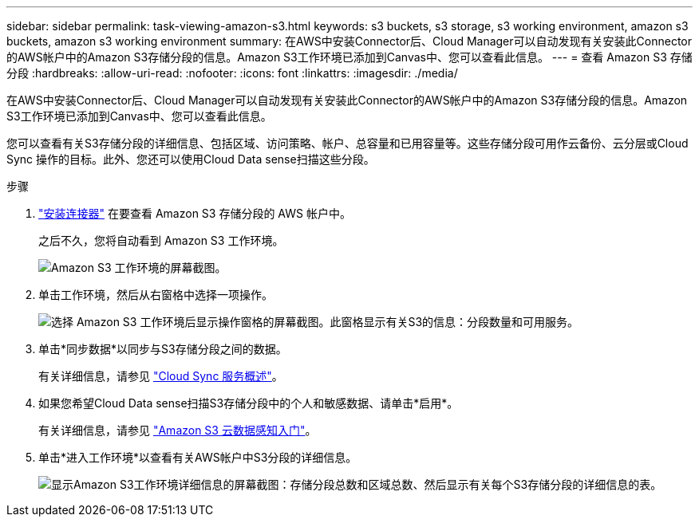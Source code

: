 ---
sidebar: sidebar 
permalink: task-viewing-amazon-s3.html 
keywords: s3 buckets, s3 storage, s3 working environment, amazon s3 buckets, amazon s3 working environment 
summary: 在AWS中安装Connector后、Cloud Manager可以自动发现有关安装此Connector的AWS帐户中的Amazon S3存储分段的信息。Amazon S3工作环境已添加到Canvas中、您可以查看此信息。 
---
= 查看 Amazon S3 存储分段
:hardbreaks:
:allow-uri-read: 
:nofooter: 
:icons: font
:linkattrs: 
:imagesdir: ./media/


[role="lead"]
在AWS中安装Connector后、Cloud Manager可以自动发现有关安装此Connector的AWS帐户中的Amazon S3存储分段的信息。Amazon S3工作环境已添加到Canvas中、您可以查看此信息。

您可以查看有关S3存储分段的详细信息、包括区域、访问策略、帐户、总容量和已用容量等。这些存储分段可用作云备份、云分层或Cloud Sync 操作的目标。此外、您还可以使用Cloud Data sense扫描这些分段。

.步骤
. link:task-creating-connectors-aws.html["安装连接器"] 在要查看 Amazon S3 存储分段的 AWS 帐户中。
+
之后不久，您将自动看到 Amazon S3 工作环境。

+
image:screenshot_s3_we.gif["Amazon S3 工作环境的屏幕截图。"]

. 单击工作环境，然后从右窗格中选择一项操作。
+
image:screenshot_s3_actions.gif["选择 Amazon S3 工作环境后显示操作窗格的屏幕截图。此窗格显示有关S3的信息：分段数量和可用服务。"]

. 单击*同步数据*以同步与S3存储分段之间的数据。
+
有关详细信息，请参见 https://docs.netapp.com/us-en/cloud-manager-sync/concept-cloud-sync.html["Cloud Sync 服务概述"^]。

. 如果您希望Cloud Data sense扫描S3存储分段中的个人和敏感数据、请单击*启用*。
+
有关详细信息，请参见 https://docs.netapp.com/us-en/cloud-manager-data-sense/task-scanning-s3.html["Amazon S3 云数据感知入门"^]。

. 单击*进入工作环境*以查看有关AWS帐户中S3分段的详细信息。
+
image:screenshot_amazon_s3.gif["显示Amazon S3工作环境详细信息的屏幕截图：存储分段总数和区域总数、然后显示有关每个S3存储分段的详细信息的表。"]


